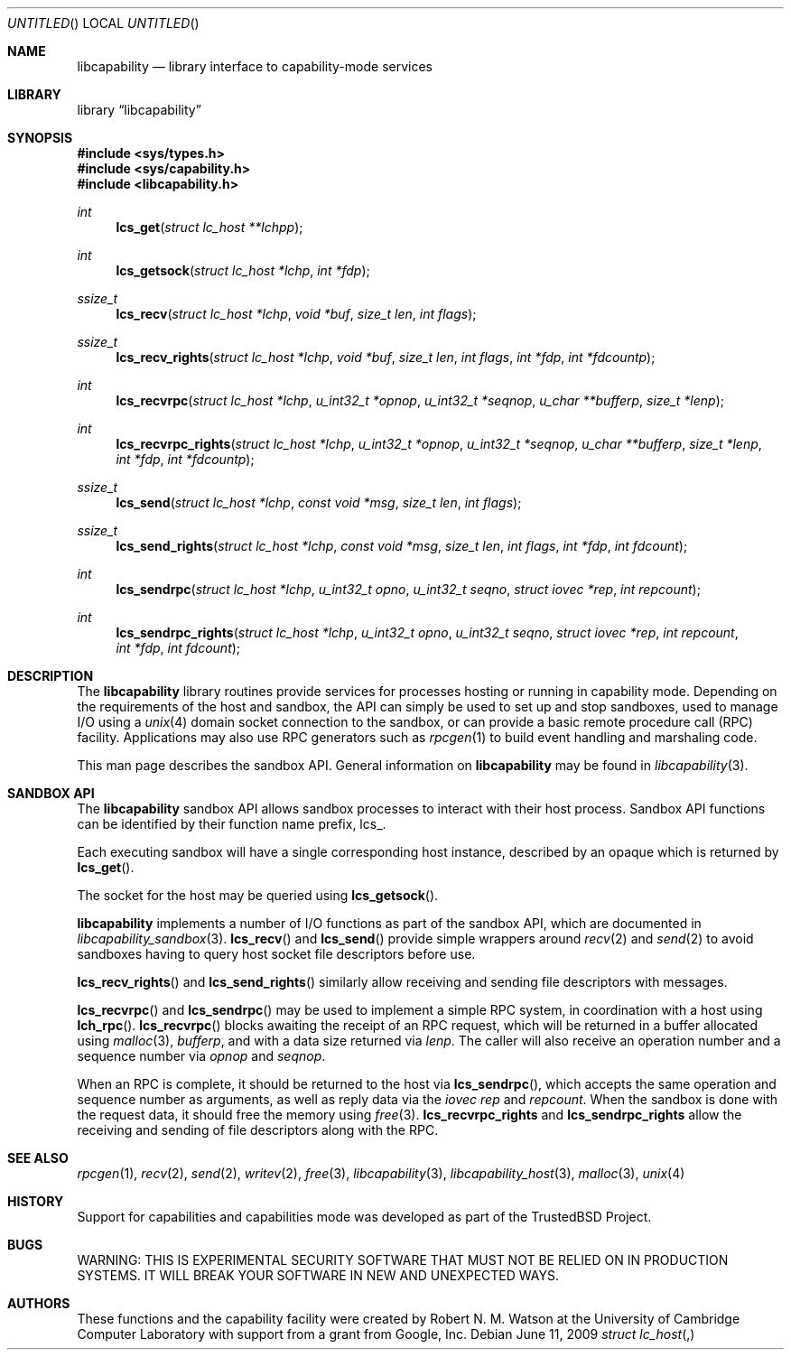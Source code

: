 .\"
.\" Copyright (c) 2009 Robert N. M. Watson
.\" All rights reserved.
.\"
.\" WARNING: THIS IS EXPERIMENTAL SECURITY SOFTWARE THAT MUST NOT BE RELIED
.\" ON IN PRODUCTION SYSTEMS.  IT WILL BREAK YOUR SOFTWARE IN NEW AND
.\" UNEXPECTED WAYS.
.\"
.\" This software was developed at the University of Cambridge Computer
.\" Laboratory with support from a grant from Google, Inc.
.\"
.\" Redistribution and use in source and binary forms, with or without
.\" modification, are permitted provided that the following conditions
.\" are met:
.\" 1. Redistributions of source code must retain the above copyright
.\"    notice, this list of conditions and the following disclaimer.
.\" 2. Redistributions in binary form must reproduce the above copyright
.\"    notice, this list of conditions and the following disclaimer in the
.\"    documentation and/or other materials provided with the distribution.
.\"
.\" THIS SOFTWARE IS PROVIDED BY THE AUTHORS AND CONTRIBUTORS ``AS IS'' AND
.\" ANY EXPRESS OR IMPLIED WARRANTIES, INCLUDING, BUT NOT LIMITED TO, THE
.\" IMPLIED WARRANTIES OF MERCHANTABILITY AND FITNESS FOR A PARTICULAR PURPOSE
.\" ARE DISCLAIMED.  IN NO EVENT SHALL THE AUTHORS OR CONTRIBUTORS BE LIABLE
.\" FOR ANY DIRECT, INDIRECT, INCIDENTAL, SPECIAL, EXEMPLARY, OR CONSEQUENTIAL
.\" DAMAGES (INCLUDING, BUT NOT LIMITED TO, PROCUREMENT OF SUBSTITUTE GOODS
.\" OR SERVICES; LOSS OF USE, DATA, OR PROFITS; OR BUSINESS INTERRUPTION)
.\" HOWEVER CAUSED AND ON ANY THEORY OF LIABILITY, WHETHER IN CONTRACT, STRICT
.\" LIABILITY, OR TORT (INCLUDING NEGLIGENCE OR OTHERWISE) ARISING IN ANY WAY
.\" OUT OF THE USE OF THIS SOFTWARE, EVEN IF ADVISED OF THE POSSIBILITY OF
.\" SUCH DAMAGE.
.\"
.\" $FreeBSD$
.\"
.Dd June 11, 2009
.Os
.Dt LIBCAPABILITY_SANDBOX 3
.Sh NAME
.Nm libcapability
.Nd "library interface to capability-mode services"
.Sh LIBRARY
.Lb libcapability
.Sh SYNOPSIS
.In sys/types.h
.In sys/capability.h
.In libcapability.h
.Ft int
.Fn lcs_get "struct lc_host **lchpp"
.Ft int
.Fn lcs_getsock "struct lc_host *lchp" "int *fdp"
.Ft ssize_t
.Fn lcs_recv "struct lc_host *lchp" "void *buf" "size_t len" "int flags"
.Ft ssize_t
.Fn lcs_recv_rights "struct lc_host *lchp" "void *buf" "size_t len" "int flags" "int *fdp" "int *fdcountp"
.Ft int
.Fn lcs_recvrpc "struct lc_host *lchp" "u_int32_t *opnop" "u_int32_t *seqnop" "u_char **bufferp" "size_t *lenp"
.Ft int
.Fn lcs_recvrpc_rights "struct lc_host *lchp" "u_int32_t *opnop" "u_int32_t *seqnop" "u_char **bufferp" "size_t *lenp" "int *fdp" "int *fdcountp"
.Ft ssize_t
.Fn lcs_send "struct lc_host *lchp" "const void *msg" "size_t len" "int flags"
.Ft ssize_t
.Fn lcs_send_rights "struct lc_host *lchp" "const void *msg" "size_t len" "int flags" "int *fdp" "int fdcount"
.Ft int
.Fn lcs_sendrpc "struct lc_host *lchp" "u_int32_t opno" "u_int32_t seqno" "struct iovec *rep" "int repcount"
.Ft int
.Fn lcs_sendrpc_rights "struct lc_host *lchp" "u_int32_t opno" "u_int32_t seqno" "struct iovec *rep" "int repcount" "int *fdp" "int fdcount"
.Sh DESCRIPTION
The
.Nm
library routines provide services for processes hosting or running in
capability mode.
Depending on the requirements of the host and sandbox, the API can simply be
used to set up and stop sandboxes, used to manage I/O using a
.Xr unix 4
domain socket connection to the sandbox, or can provide a basic remote
procedure call (RPC) facility.
Applications may also use RPC generators such as
.Xr rpcgen 1
to build event handling and marshaling code.
.Pp
This man page describes the sandbox API.
General information on
.Nm
may be found in
.Xr libcapability 3 .
.Sh SANDBOX API
The
.Nm
sandbox API allows sandbox processes to interact with their host process.
Sandbox API functions can be identified by their function name prefix,
.Dv lcs_ .
.Pp
Each executing sandbox will have a single corresponding host instance,
described by an opaque
.Dt "struct lc_host" ,
which is returned by
.Fn lcs_get .
.Pp
The socket for the host may be queried using
.Fn lcs_getsock .
.Pp
.Nm
implements a number of I/O functions as part of the sandbox API, which are
documented in
.Xr libcapability_sandbox 3 .
.Fn lcs_recv
and
.Fn lcs_send
provide simple wrappers around
.Xr recv 2
and
.Xr send 2
to avoid sandboxes having to query host socket file descriptors before use.
.Pp
.Fn lcs_recv_rights
and
.Fn lcs_send_rights
similarly allow receiving and sending file descriptors with messages.
.Pp
.Fn lcs_recvrpc
and
.Fn lcs_sendrpc
may be used to implement a simple RPC system, in coordination with a host
using
.Fn lch_rpc .
.Fn lcs_recvrpc
blocks awaiting the receipt of an RPC request, which will be returned in a
buffer allocated using
.Xr malloc 3 ,
.Va bufferp ,
and with a data size returned via
.Va lenp .
The caller will also receive an operation number and a sequence number via
.Va opnop
and
.Va seqnop .
.Pp
When an RPC is complete, it should be returned to the host via
.Fn lcs_sendrpc ,
which accepts the same operation and sequence number as arguments, as well as
reply data via the
.Vt iovec
.Va rep
and
.Va repcount .
When the sandbox is done with the request data, it should free the memory
using
.Xr free 3 .
.Nm lcs_recvrpc_rights
and
.Nm lcs_sendrpc_rights
allow the receiving and sending of file descriptors along with the RPC.
.Sh SEE ALSO
.Xr rpcgen 1 ,
.Xr recv 2 ,
.Xr send 2 ,
.Xr writev 2 ,
.Xr free 3 ,
.Xr libcapability 3 ,
.Xr libcapability_host 3 ,
.Xr malloc 3 ,
.Xr unix 4
.Sh HISTORY
Support for capabilities and capabilities mode was developed as part of the
.Tn TrustedBSD
Project.
.Sh BUGS
WARNING: THIS IS EXPERIMENTAL SECURITY SOFTWARE THAT MUST NOT BE RELIED ON IN
PRODUCTION SYSTEMS.  IT WILL BREAK YOUR SOFTWARE IN NEW AND UNEXPECTED WAYS.
.Sh AUTHORS
These functions and the capability facility were created by
.An "Robert N. M. Watson"
at the University of Cambridge Computer Laboratory with support from a grant
from Google, Inc.
